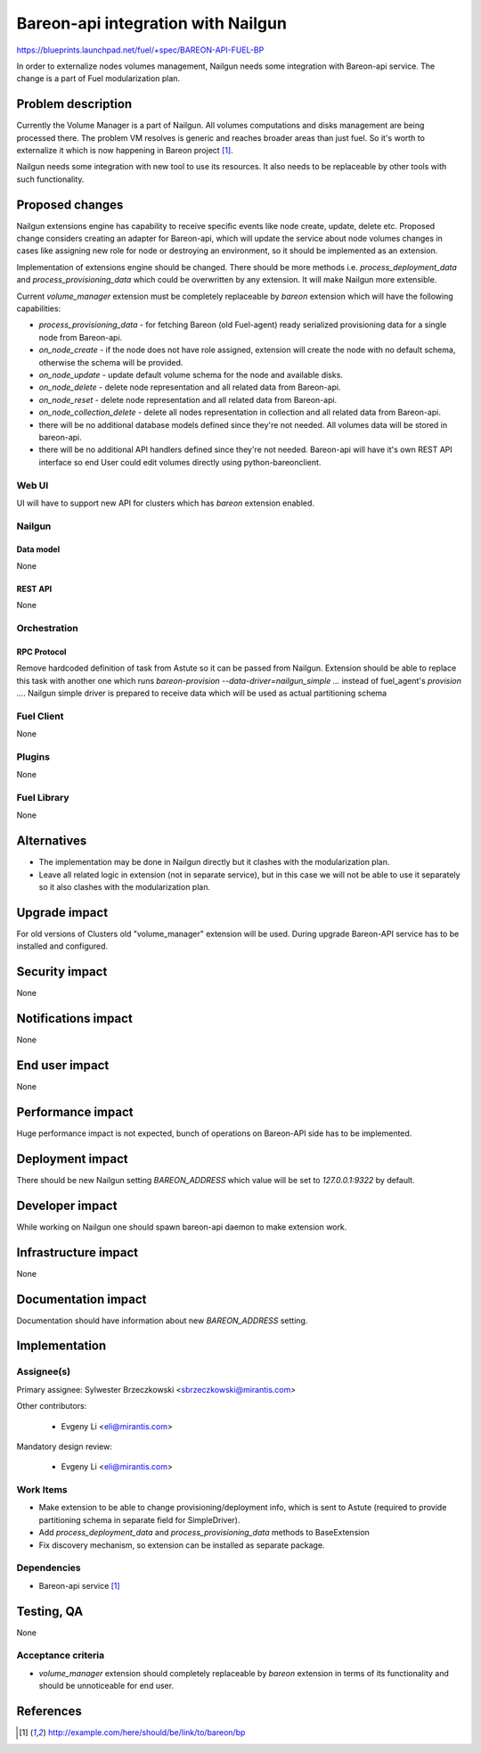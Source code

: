 ..
 This work is licensed under a Creative Commons Attribution 3.0 Unported
 License.

 http://creativecommons.org/licenses/by/3.0/legalcode

===================================
Bareon-api integration with Nailgun
===================================

https://blueprints.launchpad.net/fuel/+spec/BAREON-API-FUEL-BP

In order to externalize nodes volumes management, Nailgun needs some
integration with Bareon-api service. The change is a part of Fuel
modularization plan.


--------------------
Problem description
--------------------

Currently the Volume Manager is a part of Nailgun. All volumes computations
and disks management are being processed there. The problem VM resolves
is generic and reaches broader areas than just fuel. So it's worth to
externalize it which is now happening in Bareon project [#bareon-api]_.

Nailgun needs some integration with new tool to use its resources.
It also needs to be replaceable by other tools with such functionality.


----------------
Proposed changes
----------------

Nailgun extensions engine has capability to receive specific events like node
create, update, delete etc. Proposed change considers creating an adapter
for Bareon-api, which will update the service about node volumes changes in
cases like assigning new role for node or destroying an environment, so
it should be implemented as an extension.

Implementation of extensions engine should be changed. There
should be more methods i.e. `process_deployment_data` and
`process_provisioning_data` which could be overwritten by any extension.
It will make Nailgun more extensible.

Current `volume_manager` extension must be completely replaceable by
`bareon` extension which will have the following capabilities:

* `process_provisioning_data` - for fetching Bareon (old Fuel-agent) ready
  serialized provisioning data for a single node from Bareon-api.

* `on_node_create` - if the node does not have role assigned, extension will
  create the node with no default schema, otherwise the schema will
  be provided.

* `on_node_update` - update default volume schema for the node and available
  disks.

* `on_node_delete` - delete node representation and all related data
  from Bareon-api.

* `on_node_reset` - delete node representation and all related data
  from Bareon-api.

* `on_node_collection_delete` - delete all nodes representation in collection
  and all related data from Bareon-api.

* there will be no additional database models defined since they're not
  needed. All volumes data will be stored in bareon-api.

* there will be no additional API handlers defined since they're not needed.
  Bareon-api will have it's own REST API interface so end User could edit
  volumes directly using python-bareonclient.


Web UI
======

UI will have to support new API for clusters which has `bareon` extension
enabled.


Nailgun
=======

Data model
----------

None


REST API
--------

None


Orchestration
=============


RPC Protocol
------------

Remove hardcoded definition of task from Astute so it can be passed
from Nailgun. Extension should be able to replace this task with another one
which runs `bareon-provision --data-driver=nailgun_simple ...` instead of
fuel_agent's `provision ...`. Nailgun simple driver is prepared to receive
data which will be used as actual partitioning schema


Fuel Client
===========

None

Plugins
=======

None


Fuel Library
============

None


------------
Alternatives
------------

* The implementation may be done in Nailgun directly but it clashes with the
  modularization plan.
* Leave all related logic in extension (not in separate service), but in this
  case we will not be able to use it separately so it also clashes with the
  modularization plan.


--------------
Upgrade impact
--------------

For old versions of Clusters old "volume_manager" extension will be used.
During upgrade Bareon-API service has to be installed and configured.


---------------
Security impact
---------------

None

--------------------
Notifications impact
--------------------

None


---------------
End user impact
---------------

None

------------------
Performance impact
------------------

Huge performance impact is not expected, bunch of operations on Bareon-API
side has to be implemented.


-----------------
Deployment impact
-----------------


There should be new Nailgun setting `BAREON_ADDRESS` which value will be set
to `127.0.0.1:9322` by default.


----------------
Developer impact
----------------

While working on Nailgun one should spawn bareon-api daemon to make
extension work.

---------------------
Infrastructure impact
---------------------

None

--------------------
Documentation impact
--------------------

Documentation should have information about new `BAREON_ADDRESS` setting.


--------------
Implementation
--------------

Assignee(s)
===========

Primary assignee: Sylwester Brzeczkowski <sbrzeczkowski@mirantis.com>

Other contributors:

  * Evgeny Li <eli@mirantis.com>

Mandatory design review:

  * Evgeny Li <eli@mirantis.com>


Work Items
==========

* Make extension to be able to change provisioning/deployment info, which is
  sent to Astute (required to provide partitioning schema in separate field
  for SimpleDriver).
* Add `process_deployment_data` and `process_provisioning_data` methods
  to BaseExtension
* Fix discovery mechanism, so extension can be installed as separate package.


Dependencies
============

* Bareon-api service [#bareon-api]_


------------
Testing, QA
------------

None


Acceptance criteria
===================

* `volume_manager` extension should completely replaceable by `bareon`
  extension in terms of its functionality and should be unnoticeable
  for end user.


----------
References
----------
.. [#bareon-api] http://example.com/here/should/be/link/to/bareon/bp